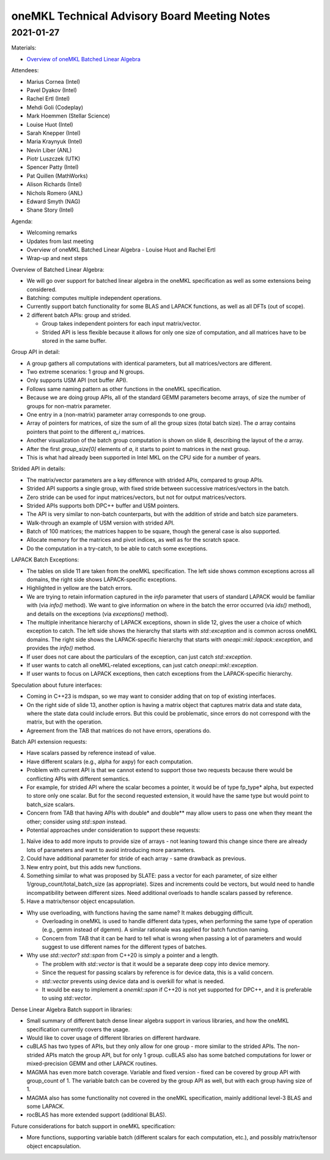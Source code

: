 =============================================
oneMKL Technical Advisory Board Meeting Notes
=============================================

2021-01-27
==========

Materials:

* `Overview of oneMKL Batched Linear Algebra <../presentations/2021-01-27_Slides.pdf>`__

Attendees:

* Marius Cornea (Intel)
* Pavel Dyakov (Intel)
* Rachel Ertl (Intel)
* Mehdi Goli (Codeplay)
* Mark Hoemmen (Stellar Science)
* Louise Huot (Intel)
* Sarah Knepper (Intel)
* Maria Kraynyuk (Intel)
* Nevin Liber (ANL)
* Piotr Luszczek (UTK)
* Spencer Patty (Intel)
* Pat Quillen (MathWorks)
* Alison Richards (Intel)
* Nichols Romero (ANL)
* Edward Smyth (NAG)
* Shane Story (Intel)

Agenda:

* Welcoming remarks
* Updates from last meeting
* Overview of oneMKL Batched Linear Algebra - Louise Huot and Rachel Ertl
* Wrap-up and next steps

Overview of Batched Linear Algebra:

* We will go over support for batched linear algebra in the oneMKL specification as well as some extensions being considered.
* Batching: computes multiple independent operations.
* Currently support batch functionality for some BLAS and LAPACK functions, as well as all DFTs (out of scope).
* 2 different batch APIs: group and strided.

  * Group takes independent pointers for each input matrix/vector.
  * Strided API is less flexible because it allows for only one size of computation, and all matrices have to be stored in the same buffer.

Group API in detail:

* A group gathers all computations with identical parameters, but all matrices/vectors are different.
* Two extreme scenarios: 1 group and N groups.
* Only supports USM API (not buffer API).
* Follows same naming pattern as other functions in the oneMKL specification.
* Because we are doing group APIs, all of the standard GEMM parameters become arrays, of size the number of groups for non-matrix parameter.
* One entry in a (non-matrix) parameter array corresponds to one group.
* Array of pointers for matrices, of size the sum of all the group sizes (total batch size). The `a` array contains pointers that point to the different `a_i` matrices.
* Another visualization of the batch group computation is shown on slide 8, describing the layout of the `a` array.
* After the first `group_size[0]` elements of `a`, it starts to point to matrices in the next group.
* This is what had already been supported in Intel MKL on the CPU side for a number of years.

Strided API in details:

* The matrix/vector parameters are a key difference with strided APIs, compared to group APIs.
* Strided API supports a single group, with fixed stride between successive matrices/vectors in the batch.
* Zero stride can be used for input matrices/vectors, but not for output matrices/vectors.
* Strided APIs supports both DPC++ buffer and USM pointers.
* The API is very similar to non-batch counterparts, but with the addition of stride and batch size parameters.
* Walk-through an example of USM version with strided API.
* Batch of 100 matrices; the matrices happen to be square, though the general case is also supported.
* Allocate memory for the matrices and pivot indices, as well as for the scratch space.
* Do the computation in a try-catch, to be able to catch some exceptions.

LAPACK Batch Exceptions:

* The tables on slide 11 are taken from the oneMKL specification.  The left side shows common exceptions across all domains, the right side shows LAPACK-specific exceptions.
* Highlighted in yellow are the batch errors.
* We are trying to retain information captured in the `info` parameter that users of standard LAPACK would be familiar with (via `info()` method). We want to give information on where in the batch the error occurred (via `ids()` method), and details on the exceptions (via `exceptions()` method).
* The multiple inheritance hierarchy of LAPACK exceptions, shown in slide 12, gives the user a choice of which exception to catch. The left side shows the hierarchy that starts with `std::exception` and is common across oneMKL domains. The right side shows the LAPACK-specific hierarchy that starts with `oneapi::mkl::lapack::exception`, and provides the `info()` method.
* If user does not care about the particulars of the exception, can just catch `std::exception`.
* If user wants to catch all oneMKL-related exceptions, can just catch `oneapi::mkl::exception`.
* If user wants to focus on LAPACK exceptions, then catch exceptions from the LAPACK-specific hierarchy.

Speculation about future interfaces:

* Coming in C++23 is mdspan, so we may want to consider adding that on top of existing interfaces.
* On the right side of slide 13, another option is having a matrix object that captures matrix data and state data, where the state data could include errors. But this could be problematic, since errors do not correspond with the matrix, but with the operation.
* Agreement from the TAB that matrices do not have errors, operations do.

Batch API extension requests:

* Have scalars passed by reference instead of value.
* Have different scalars (e.g., alpha for axpy) for each computation.
* Problem with current API is that we cannot extend to support those two requests because there would be conflicting APIs with different semantics.
* For example, for strided API where the scalar becomes a pointer, it would be of type fp_type* alpha, but expected to store only one scalar. But for the second requested extension, it would have the same type but would point to batch_size scalars.
* Concern from TAB that having APIs with double* and double** may allow users to pass one when they meant the other; consider using `std::span` instead.

* Potential approaches under consideration to support these requests:

1. Naïve idea to add more inputs to provide size of arrays - not leaning toward this change since there are already lots of parameters and want to avoid introducing more parameters.
2. Could have additional parameter for stride of each array - same drawback as previous.
3. New entry point, but this adds new functions.
4. Something similar to what was proposed by SLATE: pass a vector for each parameter, of size either 1/group_count/total_batch_size (as appropriate). Sizes and increments could be vectors, but would need to handle incompatibility between different sizes. Need additional overloads to handle scalars passed by reference.
5. Have a matrix/tensor object encapsulation.

* Why use overloading, with functions having the same name?  It makes debugging difficult.

  * Overloading in oneMKL is used to handle different data types, when performing the same type of operation (e.g., gemm instead of dgemm). A similar rationale was applied for batch function naming.
  * Concern from TAB that it can be hard to tell what is wrong when passing a lot of parameters and would suggest to use different names for the different types of batches.

* Why use `std::vector`?  `std::span` from C++20 is simply a pointer and a length.

  * The problem with `std::vector` is that it would be a separate deep copy into device memory.
  * Since the request for passing scalars by reference is for device data, this is a valid concern.
  * `std::vector` prevents using device data and is overkill for what is needed.
  * It would be easy to implement a `onemkl::span` if C++20 is not yet supported for DPC++, and it is preferable to using `std::vector`.

Dense Linear Algebra Batch support in libraries:

* Small summary of different batch dense linear algebra support in various libraries, and how the oneMKL specification currently covers the usage.
* Would like to cover usage of different libraries on different hardware.
* cuBLAS has two types of APIs, but they only allow for one group - more similar to the strided APIs. The non-strided APIs match the group API, but for only 1 group. cuBLAS also has some batched computations for lower or mixed-precision GEMM and other LAPACK routines.
* MAGMA has even more batch coverage. Variable and fixed version - fixed can be covered by group API with group_count of 1. The variable batch can be covered by the group API as well, but with each group having size of 1.
* MAGMA also has some functionality not covered in the oneMKL specification, mainly additional level-3 BLAS and some LAPACK.
* rocBLAS has more extended support (additional BLAS).

Future considerations for batch support in oneMKL specification:

* More functions, supporting variable batch (different scalars for each computation, etc.), and possibly matrix/tensor object encapsulation.

